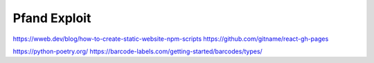 Pfand Exploit
=============


https://wweb.dev/blog/how-to-create-static-website-npm-scripts
https://github.com/gitname/react-gh-pages

https://python-poetry.org/
https://barcode-labels.com/getting-started/barcodes/types/